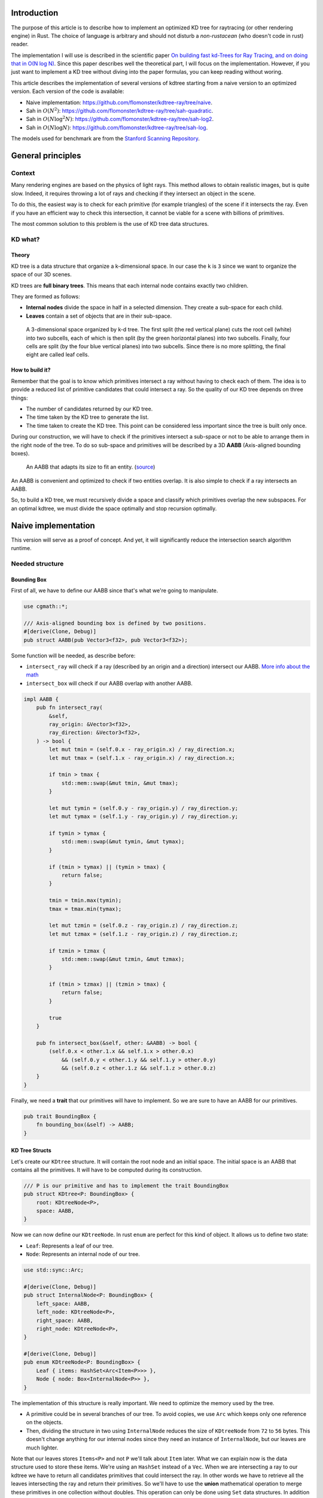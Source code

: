 Introduction
------------

The purpose of this article is to describe how to implement an optimized KD tree
for raytracing (or other rendering engine) in Rust. The choice of language is
arbitrary and should not disturb a *non-rustacean* (who doesn't code in rust) reader.

The implementation I will use is described in the scientific paper `On building fast kd-Trees
for Ray Tracing, and on doing that in O(N log N)
<http://www.irisa.fr/prive/kadi/Sujets_CTR/kadi/Kadi_sujet2_article_Kdtree.pdf>`_.
Since this paper describes well the theoretical part, I will focus on the
implementation. However, if you just want to implement a KD tree without diving
into the paper formulas, you can keep reading without woring.

This article describes the implementation of several versions of kdtree starting
from a naive version to an optimized version. Each version of the code is available:

* Naive implementation: `<https://github.com/flomonster/kdtree-ray/tree/naive>`_.
* Sah in :math:`O(N^2)`: `<https://github.com/flomonster/kdtree-ray/tree/sah-quadratic>`_.
* Sah in :math:`O(N \log^2{N})`: `<https://github.com/flomonster/kdtree-ray/tree/sah-log2>`_.
* Sah in :math:`O(N \log{N})`: `<https://github.com/flomonster/kdtree-ray/tree/sah-log>`_.

The models used for benchmark are from the `Stanford Scanning Repository
<http://graphics.stanford.edu/data/3Dscanrep/>`_.

General principles
------------------

Context
=======

Many rendering engines are based on the physics of light rays. This method allows
to obtain realistic images, but is quite slow. Indeed, it requires throwing a
lot of rays and checking if they intersect an object in the scene.

To do this, the easiest way is to check for each primitive (for example triangles)
of the scene if it intersects the ray. Even if you have an efficient way to check
this intersection, it cannot be viable for a scene with billions of primitives.

The most common solution to this problem is the use of KD tree data structures.

KD what?
========

Theory
######

KD tree is a data structure that organize a k-dimensional space. In our case the
``k`` is ``3`` since we want to organize the space of our 3D scenes.

KD trees are **full binary trees**. This means that each internal node contains
exactly two children.

They are formed as follows:

- **Internal nodes** divide the space in half in a selected dimension. They
  create a sub-space for each child.
- **Leaves** contain a set of objects that are in their sub-space.

.. figure:: /img/articles/kdtree/3dtree.png
   :width: 50%
   :alt: A 3-dimensional space organized by k-d tree.

   A 3-dimensional space organized by k-d tree. The first split (the red vertical
   plane) cuts the root cell (white) into two subcells, each of which is then split
   (by the green horizontal planes) into two subcells. Finally, four cells are
   split (by the four blue vertical planes) into two subcells. Since there is no
   more splitting, the final eight are called leaf cells.

How to build it?
################

Remember that the goal is to know which primitives intersect a ray without having
to check each of them. The idea is to provide a reduced list of primitive
candidates that could intersect a ray. So the quality of our KD tree depends on
three things:

- The number of candidates returned by our KD tree.
- The time taken by the KD tree to generate the list.
- The time taken to create the KD tree. This point can be considered less
  important since the tree is built only once.

During our construction, we will have to check if the primitives intersect a
sub-space or not to be able to arrange them in the right node of the tree.
To do so sub-space and primitives will be described by a 3D **AABB**
(Axis-aligned bounding boxes).

.. figure:: /img/articles/kdtree/aabb.gif
   :alt: An animated representation of AABB.

   An AABB that adapts its size to fit an entity. (`source <https://developer.mozilla.org/en-US/docs/Games/Techniques/3D_collision_detection>`_)

An AABB is convenient and optimized to check if two entities overlap. It is also
simple to check if a ray intersects an AABB.

So, to build a KD tree, we must recursively divide a space and classify which
primitives overlap the new subspaces. For an optimal kdtree, we must
divide the space optimally and stop recursion optimally.

Naive implementation
--------------------

This version will serve as a proof of concept. And yet, it will significantly
reduce the intersection search algorithm runtime.

Needed structure
================

Bounding Box
############

First of all, we have to define our AABB since that's what we're going to
manipulate.

.. code:: rust

   use cgmath::*;

   /// Axis-aligned bounding box is defined by two positions.
   #[derive(Clone, Debug)]
   pub struct AABB(pub Vector3<f32>, pub Vector3<f32>);

Some function will be needed, as describe before:

- ``intersect_ray`` will check if a ray (described by an origin and a direction)
  intersect our AABB. `More info about the math <https://www.scratchapixel.com/lessons/3d-basic-rendering/minimal-ray-tracer-rendering-simple-shapes/ray-box-intersection>`_
- ``intersect_box`` will check if our AABB overlap with another AABB.

.. code:: rust

   impl AABB {
       pub fn intersect_ray(
           &self,
           ray_origin: &Vector3<f32>,
           ray_direction: &Vector3<f32>,
       ) -> bool {
           let mut tmin = (self.0.x - ray_origin.x) / ray_direction.x;
           let mut tmax = (self.1.x - ray_origin.x) / ray_direction.x;

           if tmin > tmax {
               std::mem::swap(&mut tmin, &mut tmax);
           }

           let mut tymin = (self.0.y - ray_origin.y) / ray_direction.y;
           let mut tymax = (self.1.y - ray_origin.y) / ray_direction.y;

           if tymin > tymax {
               std::mem::swap(&mut tymin, &mut tymax);
           }

           if (tmin > tymax) || (tymin > tmax) {
               return false;
           }

           tmin = tmin.max(tymin);
           tmax = tmax.min(tymax);

           let mut tzmin = (self.0.z - ray_origin.z) / ray_direction.z;
           let mut tzmax = (self.1.z - ray_origin.z) / ray_direction.z;

           if tzmin > tzmax {
               std::mem::swap(&mut tzmin, &mut tzmax);
           }

           if (tmin > tzmax) || (tzmin > tmax) {
               return false;
           }

           true
       }

       pub fn intersect_box(&self, other: &AABB) -> bool {
           (self.0.x < other.1.x && self.1.x > other.0.x)
               && (self.0.y < other.1.y && self.1.y > other.0.y)
               && (self.0.z < other.1.z && self.1.z > other.0.z)
       }
   }

Finally, we need a **trait** that our primitives will have to implement. So we are
sure to have an AABB for our primitives.

.. code:: rust

   pub trait BoundingBox {
       fn bounding_box(&self) -> AABB;
   }

KD Tree Structs
###############

Let's create our ``KDtree`` structure. It will contain the root node and an initial
space. The initial space is an AABB that contains all the primitives. It will
have to be computed during its construction.

.. code:: rust

   /// P is our primitive and has to implement the trait BoundingBox
   pub struct KDtree<P: BoundingBox> {
       root: KDtreeNode<P>,
       space: AABB,
   }

Now we can now define our ``KDtreeNode``. In rust ``enum`` are perfect for this
kind of object. It allows us to define two state:

- ``Leaf``: Represents a leaf of our tree.
- ``Node``: Represents an internal node of our tree.

.. code:: rust

   use std::sync::Arc;

   #[derive(Clone, Debug)]
   pub struct InternalNode<P: BoundingBox> {
       left_space: AABB,
       left_node: KDtreeNode<P>,
       right_space: AABB,
       right_node: KDtreeNode<P>,
   }

   #[derive(Clone, Debug)]
   pub enum KDtreeNode<P: BoundingBox> {
       Leaf { items: HashSet<Arc<Item<P>>> },
       Node { node: Box<InternalNode<P>> },
   }

The implementation of this structure is really important. We need to optimize the memory used by the tree.

- A primitive could be in several branches of our tree. To avoid copies, we use
  ``Arc`` which keeps only one reference on the objects.
- Then, dividing the structure in two using ``InternalNode`` reduces the size of
  ``KDtreeNode`` from ``72`` to ``56`` bytes. This doesn't change anything for our
  internal nodes since they need an instance of ``InternalNode``, but our leaves
  are much lighter.

Note that our leaves stores ``Items<P>`` and not ``P`` we'll talk about ``Item``
later. What we can explain now is the data structure used to store these items.
We're using an ``HashSet`` instead of a ``Vec``. When we are intersecting a ray to
our kdtree we have to return all candidates primitives that could intersect the ray.
In other words we have to retrieve all the leaves intersecting the ray and return
their primitives. So we'll have to use the **union** mathematical operation to merge
these primitives in one collection without doubles. This operation can only be
done using ``Set`` data structures. In addition our ``Item`` will need to be hashable.

Plane
#####

Let's create a structure that represents a split in a space. Since our space is
in 3D a plane is perfect to represents this seperation.

.. code:: rust

   #[derive(Clone, Debug)]
   pub enum Plane {
       X(f32), // Split on the X-axis
       Y(f32), // Split on the Y-axis
       Z(f32), // Split on the Z-axis
   }


Item
####

Before starting the kdtree implementation we need to define and explain Items.
``Item`` structure will allow us two things:

- First simplify the code by aggregate a primitive and his bounding box.
- Then being hashable needed by ``HashSet`` (into our leaves).
  To do so an ``id`` will be added in the structure.

.. code:: rust

   use std::hash::{Hash, Hasher};
   use std::sync::Arc;

   #[derive(Debug)]
   pub struct Item<P: BoundingBox> {
       pub value: Arc<P>,
       pub bb: AABB,
       pub id: usize,
   }

   impl<P: BoundingBox> Item<P> {
       pub fn new(value: P, bb: AABB, id: usize) -> Self {
           Item {
               value: Arc::new(value),
               bb,
               id,
           }
       }
   }

   /// Implementation of the Clone will be needed when our item will have to
   /// follow different branches of the tree.
   impl<P: BoundingBox> Clone for Item<P> {
       fn clone(&self) -> Self {
           Item {
               value: self.value.clone(),
               bb: self.bb.clone(),
               id: self.id,
           }
       }
   }

   /// Implementation of the Hash trait
   impl<P: BoundingBox> Hash for Item<P> {
       fn hash<H: Hasher>(&self, state: &mut H) {
           self.id.hash(state);
       }
   }

   impl<P: BoundingBox> Eq for Item<P> {}
   impl<P: BoundingBox> PartialEq for Item<P> {
       fn eq(&self, other: &Self) -> bool {
           self.id == other.id
       }
   }

We can also define ``Items`` which is a list of ``Arc<Item>``.

.. code:: rust

   pub type Items<P> = Vec<Arc<Item<P>>>;

Build kdtree
============

KDtree
######

Let's first implement the function that build a ``KDtree``. To do so we need a list
of primitives. The function will compute the initial space of the KDtree and
create the root node.

.. code:: rust

   impl<P: BoundingBox> KDtree<P> {
       /// This function is used to create a new KD-tree. You need to provide a
       /// `Vec` of values that implement `BoundingBox` trait.
       pub fn new(mut values: Vec<P>) -> Self {
           let mut space =
               AABB(Vector3::<f32>::max_value(), Vector3::<f32>::min_value());
           let mut items = Items::with_capacity(values.len());
           // Enumerate the values to get a tuple (id, value)
           for (id, v) in values.drain(..).enumerate() {
               // Create items from values
               let bb = v.bounding_box();
               items.push(Arc::new(Item::new(v, bb.clone(), id)));

               // Update space with the bounding box of the item
               space.0.x = space.0.x.min(bb.0.x);
               space.0.y = space.0.y.min(bb.0.y);
               space.0.z = space.0.z.min(bb.0.z);
               space.1.x = space.1.x.max(bb.1.x);
               space.1.y = space.1.y.max(bb.1.y);
               space.1.z = space.1.z.max(bb.1.z);
           }
           // Create the root of the kdtree with a maximum depth of 10
           let root = KDtreeNode::new(&space, items, 10);
           KDtree { space, root }
       }
   }


Note that the **maximum depth** will allow us to create a stopping criterion easily.
The value was chosen arbitrarily.

KDtreeNode
##########

Let's implement the function to create a ``KDtreeNode``.

.. code:: rust

   impl<P: BoundingBox> KDtreeNode<P> {
     pub fn new(space: &AABB, items: Items<P>, max_depth: usize) -> Self {
        // Heuristic to terminate the recursion
        if items.len() <= 15 || max_depth == 0 {
            return Self::Leaf {
                items: items.iter().cloned().collect(),
            };
        }

        // Find a plane to partition the space
        let plane = Self::partition(&space, max_depth);

        // Compute the new spaces divided by `plane`
        let (left_space, right_space) = Self::split_space(&space, &plane);

        // Compute which items are part of the left and right space
        let (left_items, right_items) =
            Self::classify(&items, &left_space, &right_space);

        Self::Node {
            node: Box::new(InternalNode {
                left_node: Self::new(&left_space, left_items, max_depth - 1),
                right_node: Self::new(&right_space, right_items, max_depth - 1),
                left_space,
                right_space,
            }),
        }
      }
   }

There is a lot going on here. This contains the basic algorithm to build our kdtree.
Note that an arbitrary heuristic is used. The effectiveness of this heuristic
depends mainly on the scene itself. We can greatly improve it by using more
parameters but we will talk about it later.

We still need to implement the functions ``classify``, ``split_space`` and
``partition``. This last function is probably the most important since, depending
on where we split our space, the kdtree will be more or less efficient.
Once again we're going to take the most simple solution for now.
We will use the spatial **median splitting technique**. At each depth of the tree,
the axis on which the division is made will be changed.

.. code:: rust

   impl<P: BoundingBox> KDtreeNode<P> {
     fn classify(items: &Items<P>, left_space: &AABB, right_space: &AABB)
       -> (Items<P>, Items<P>) {
         (
             // All items that overlap with the left space is taken
             items
                 .iter()
                 .filter(|item| left_space.intersect_box(&item.bb))
                 .cloned()
                 .collect(),
             // All items that overlap with the right space is taken
             items
                 .iter()
                 .filter(|item| right_space.intersect_box(&item.bb))
                 .cloned()
                 .collect(),
         )
     }

     fn split_space(space: &AABB, plane: &Plane) -> (AABB, AABB) {
         let mut left = space.clone();
         let mut right = space.clone();
         match plane {
             Plane::X(x) => {
                 left.1.x = x.max(space.0.x).min(space.1.x);
                 right.0.x = x.max(space.0.x).min(space.1.x);
             }
             Plane::Y(y) => {
                 left.1.y = y.max(space.0.y).min(space.1.y);
                 right.0.y = y.max(space.0.y).min(space.1.y);
             }
             Plane::Z(z) => {
                 left.1.z = z.max(space.0.z).min(space.1.z);
                 right.0.z = z.max(space.0.z).min(space.1.z);
             }
         }
         (left, right)
     }

     fn partition(space: &AABB, max_depth: usize) -> Plane {
         match max_depth % 3 {
             0 => Plane::X((space.0.x + space.1.x) / 2.),
             1 => Plane::Y((space.0.y + space.1.y) / 2.),
             _ => Plane::Z((space.0.z + space.1.z) / 2.),
         }
     }
   }

You may have noticed that the ``perfect_splits`` function clips the plane to the
space ``v``. This is perfectly useless for the naive version. The median plane will
never be outside the space ``v``. However later versions might call the function
with a plane that is not contained in ``v``.

Intersect KD Tree
=================

Now that our kdtree is built, we are able to compute our reduced list of primitives
that can intersect a ray.

Let's implement this function starting with the ``KDtree`` struct:

.. code:: rust

   impl<P: BoundingBox> KDtree<P> {
     /// This function takes a ray and return a reduced list of candidates that
     /// can be intersected by the ray.
     pub fn intersect(
         &self,
         ray_origin: &Vector3<f32>,
         ray_direction: &Vector3<f32>,
     ) -> Vec<Arc<P>> {
         // Check if the ray intersect the bounding box of the Kd Tree
         if self.space.intersect_ray(ray_origin, ray_direction) {
             // Create an empty set of items
             let mut items = HashSet::new();
             // This call will fill our set of primitives
             self.root.intersect(ray_origin, ray_direction, &mut items);
             // Convert the set of items in vector of primitives
             items.iter().map(|e| e.value.clone()).collect()
         } else {
             // If the ray doesn't intersect the global bounding box no
             // primitives can be intersected
             vec![]
         }
     }
   }

The ``KDtreeNode::intersect`` is responsible to walk through the kdtree and
when necessary fill the given set ``intersected_items``.

.. code:: rust

   impl<P: BoundingBox> KDtreeNode<P> {
     pub fn intersect(
         &self,
         ray_origin: &Vector3<f32>,
         ray_direction: &Vector3<f32>,
         intersected_items: &mut HashSet<Arc<Item<P>>>,
     ) {
         match self {
             Self::Leaf { items } => {
                 // The ray intersect a leaf so we his items to the set.
                 intersected_items.extend(items.clone());
             }
             Self::Node { node } => {
                 if node.right_space.intersect_ray(ray_origin, ray_direction) {
                   node.right_node
                       .intersect(ray_origin, ray_direction, intersected_items);
                 }
                 if node.left_space.intersect_ray(ray_origin, ray_direction) {
                   node.left_node
                       .intersect(ray_origin, ray_direction, intersected_items);
                 }
             }
         }
     }
   }

Tips and analysis
=================

We are done with our naive implementation. It is obvious that a lot could be
done to improve the generated tree and we will explore this in the next part.
Still, this implementation brings a huge improvement to our rendering engine.

One way to use a kdtrees for your scenes is to store each model in a kdtree and
then you can store your kdtrees (of models) in a global kdtree for the entire scene.

To be able to create a kdtree of kdtree you only need to implement the trait
``BoundingBox`` for the ``KDtree`` struct.

.. code:: rust

   impl<P: BoundingBox> BoundingBox for KDtree<P>
   {
       fn bounding_box(&self) -> AABB {
           self.space.clone()
       }
   }

A simple trick that allows you to render scenes with a large number of models
and primitives.

Surface Area Heuristic (SAH)
----------------------------

Theory
======

The SAH method provides both the ability to know which cutting plane is the best
and whether it is worth dividing the space (create a node) or not (create a sheet).
To do this, we need to calculate the *"cost"* of a leaf and the internal nodes for
each possible splitting plane.

Before explaining the method, we need to make a few assumptions:

- :math:`K_I`: The cost for primitive (triangle) **I**ntersection.
- :math:`K_T`: The cost for a **T**raversal step of the tree.

We can now calculate the cost of an intersection in our kd-tree. Let's say that,
for a given ray and kd-tree, the intersection function returns 13 primitives and
had to pass through 8 nodes of the tree.

:math:`C_{intersection} = 13 \times K_I + 8 \times K_T`.

It is fairly easy to calculate the cost of a leaf. It is simply the number of
primitives contained in the leaf :math:`|T|` multiplied by :math:`K_I`.

  :math:`C_{leaf} = |T| \times K_I`

It is somewhat more difficult to calculate the cost of an internal node given a
splitting plane. First we need to define more terms:

- :math:`p`: The splitting plane candidate.
- :math:`V`: The space of the whole node.
- :math:`|V_L|` and :math:`|V_R|`: The left and right space splitted by :math:`p`.
- :math:`|T_L|` and :math:`|T_R|`: The number of primitives that overlap the left
  and right volumes seperated by :math:`p`.
- :math:`SA(space)`: The function that calculate the surface area of a given space.
  This function is quite simple knowing the spaces are AABB, it's simply the
  multiplication of each side of the box.

The cost of an internal node is given by the following formula.

  :math:`C_{node}(p) = K_T + K_I \Big (|T_L| \times \frac{SA(V_L)}{SA(V)} + |T_R| \times \frac{SA(V_R)}{SA(V)} \Big)`

This formula may seem magical, but it is simply the cost of one traversal step
(:math:`K_T`), plus the expected cost of intersecting the two children. The
expected cost of intersecting a child is calculated by multiplying the number of
primitives in the child and the ratio of the area taken by the child's space.

Some shortcuts were made in the explanation of the formulas for more details take
a look at the `scientific reference paper
<http://www.irisa.fr/prive/kadi/Sujets_CTR/kadi/Kadi_sujet2_article_Kdtree.pdf>`_.

How to use SAH
==============

Sah gives us a way to compare splitting planes and select the best one. Once we
have it, Sah lets us know if it's worth cutting or if a leaf is preferable.

Basically what will change in our code is the partition function and the
termination function.

To divide our space, we are going to take all the possible splitting planes in
the 3 dimensions (called perfect splits). Then we will calculate the cost of the
partition and take the smallest one.

We need to define K_T and K_I in our implementation. For this the paper advice
to use:

- :math:`K_T=15`
- :math:`K_I=20`

Implementation of needed functions
==================================

These are the functions that use the above formulas to calculate the cost of a
split.

.. code:: rust

   static K_T: f32 = 15.;
   static K_I: f32 = 20.;

   impl<P: BoundingBox> KDtreeNode<P> {
     /// Compute surface area volume of a space (AABB).
     fn surface_area(v: &AABB) -> f32 {
         (v.1.x - v.0.x) * (v.1.y - v.0.y) * (v.1.z - v.0.z)
     }

     /// Surface Area Heuristic (SAH)
     fn cost(p: &Plane, v: &AABB, n_l: usize, n_r: usize) -> f32 {
         // Split space
         let (v_l, v_r) = Self::split_space(v, p);

         // Compute the surface area of both subspace
         let vol_l = Self::surface_area(&v_l);
         let vol_r = Self::surface_area(&v_r);

         // Compute the surface area of the whole space
         let vol_v = vol_l + vol_r;

         // If one of the subspace is empty then the split can't be worth
         if vol_v == 0. || vol_l == 0. || vol_r == 0. {
             return f32::INFINITY;
         }

         // Decrease cost if it cuts empty space
         let factor = if n_l == 0 || n_r == 0 { 0.8 } else { 1. };

         // Node cost formula
         factor * (K_T + K_I * (n_l as f32 * vol_l / vol_v +
                                n_r as f32 * vol_r / vol_v))
     }
   }

The cost formula is slightly different from the one presented above. A factor of
``0.8`` has been added in case one of the subspaces does not contain any items.
This small change improves the results somewhat.

Generate candidates
===================

We are able to evaluate the cost of a split. However, there remains a problem,
in a given space there are an infinite number of planes of partition. It is
therefore necessary to choose an arbitrary number of planes that we will compare
with each other and select the one with the lowest cost. These planes will be
called candidate.

We can observe that in a given dimension two different planes that separate the
elements in the same way will have a very close cost. This being said we can
choose as candidates the planes formed by the sides of the bounding boxes of
each primitive.

.. figure:: /img/articles/kdtree/candidates.svg
   :alt: A 2D figure of splitting candidates.
   :width: 70%

   An example of splitting candidates in 2D. The green lines are splitting
   candidates in a dimension, the red in another.

Given an item and a dimension we need to be able to generate such splitting candidates.

.. code:: rust

   impl<P: BoundingBox> Item<P> {
       pub fn candidates(&self, dim: usize) -> Vec<Plane> {
           match dim {
               0 => vec![Plane::X(self.bb.0.x), Plane::X(self.bb.1.x)],
               1 => vec![Plane::Y(self.bb.0.y), Plane::Y(self.bb.1.y)],
               2 => vec![Plane::Z(self.bb.0.z), Plane::Z(self.bb.1.z)],
               _ => panic!("Invalid dimension number received: ({})", dim),
           }
       }
   }

Note that we generate planes that are not mandatory within a space. The clipping
of the ``split_space`` function is needed.

Build tree in :math:`O(N^2)`
============================

We can update the ``partition`` and ``new`` functions to get rid of our heuristics
and use the sah instead (no more ``max_depth``). This modification will greatly
increase the construction time of the kdtree. We will ignore this for now.

.. code:: rust

   pub fn new(space: &AABB, items: Items<P>) -> Self {
       let (cost, plane) = Self::partition(&items, &space);

       // Check that the cost of the splitting is not higher than the cost of
       // the leaf.
       if cost > K_I * items.len() as f32 {
           return Self::Leaf {
               items: items.iter().cloned().collect(),
           };
       }

       // Compute the new spaces divided by `plane`
       let (left_space, right_space) = Self::split_space(&space, &plane);

       // Compute which items are part of the left and right space
       let (left_items, right_items) =
           Self::classify(&items, &left_space, &right_space);

       Self::Node {
           node: Box::new(InternalNode {
               left_node: Self::new(&left_space, left_items),
               right_node: Self::new(&right_space, right_items),
               left_space,
               right_space,
           }),
       }
   }

   /// Takes the items and space of a node and return the best splitting plane
   /// and his cost
   fn partition(items: &Items<P>, space: &AABB) -> (f32, Plane) {
       let (mut best_cost, mut best_plane) = (f32::INFINITY, Plane::X(0.));
       // For all the dimension
       for dim in 0..3 {
           for item in items {
               for plane in item.candidates(dim) {
                   // Compute the new spaces divided by `plane`
                   let (left_space, right_space) =
                       Self::split_space(&space, &plane);

                   // Compute which items are part of the left and right space
                   let (left_items, right_items) =
                       Self::classify(&items, &left_space, &right_space);

                   // Compute the cost of the current plane
                   let cost = Self::cost(&plane, space,
                                         left_items.len(), right_items.len());

                   // If better update the best values
                   if cost < best_cost {
                       best_cost = cost;
                       best_plane = plane.clone();
                   }
               }
           }
       }
       (best_cost, best_plane)
   }


For each **candidate**, we call ``classify`` function that performs an iteration
on all items. This is why this partition implementation is in :math:`O(N^2)`.
As you can check in the `Benchmark`_ section, this implementation is not viable.

Build tree in :math:`O(N \log^2{N})`
====================================

Let's now optimize the construction time of our kdtree. We noticed that the element
that makes our construction slow is the usage of the function ``classify``.

The reason for calling this function is to find out the number of items to the
left and right of a splitting candidate. To solve this problem we will use an
**incremental sweep** algorithm.

This algorithm needs to know if a splitting candidate is to the **left** or to
the **right** of its associated primitive.

In a given dimension, two counters are established:

- The number of primitives to the left of the candidate.
- The number of primitives to the right of the candidate.

These are the necessary information for the ``cost`` function. The algorithm will
then sweep the candidates in the order of their position and depending on whether
they are to the left or to the right of the primitive it will update its counters.

Here is a diagram to illustrate the steps of the algorithm.

.. figure:: /img/articles/kdtree/sweep.svg
   :alt: A 2D figure showing 3 primitives and their candidates
   :width: 70%

   2D figure of 3 primitives, green lines are for left candidates, red for right.


+----------------+-------+----------------+-----------------+
| Candidates     | Side  | Left count     | Right count     |
+================+=======+================+=================+
| Initialization | N/A   | 0              | 3               |
+----------------+-------+----------------+-----------------+
| 1              | Left  | 0 **+ 1** = 1  | 3               |
+----------------+-------+----------------+-----------------+
| 2              | Left  | 1 **+ 1** = 2  | 3               |
+----------------+-------+----------------+-----------------+
| 3              | Right | 2              | 3 **- 1** = 2   |
+----------------+-------+----------------+-----------------+
| 4              | Left  | 2 **+ 1** = 3  | 2               |
+----------------+-------+----------------+-----------------+
| 5              | Right | 3              | 2 **- 1** = 1   |
+----------------+-------+----------------+-----------------+
| 6              | Right | 3              | 1 **- 1** = 0   |
+----------------+-------+----------------+-----------------+

You may have noticed that the left counter has not exactly the right value. There
is an offset when the candidate is left. You will have to update the counter value
after calling the cost function.

The same kind of function can be used to find the items belonging to the left
and right subspace. But for this purpose the candidates must keep a reference on
their associated item.

Candidate
#########

A ``Candidate`` structure is needed to aggregate the separator planes, their side
(left/right) and a reference on the item.

.. code::rust

   #[derive(Debug)]
   pub struct Candidate<P: BoundingBox> {
       pub plane: Plane,
       pub is_left: bool,
       pub item: Arc<Item<P>>,
   }

We also need to be able to sort the candidates. For this we implement the trait
``Ord`` and ``Eq``.

.. code::rust

   impl Plane {
       /// To easily extract plane position
       pub fn value(&self) -> f32 {
           match self {
               Plane::X(v) => *v,
               Plane::Y(v) => *v,
               Plane::Z(v) => *v,
           }
       }
   }

   impl<P: BoundingBox> Ord for Candidate<P> {
       fn cmp(&self, other: &Self) -> Ordering {
           // Just need to compare the position of the plane
           if self.plane.value() < other.plane.value() {
               Ordering::Less
           } else {
               Ordering::Greater
           }
       }
   }

   // Required by Ord trait
   impl<P: BoundingBox> PartialOrd for Candidate<P> {
       fn partial_cmp(&self, other: &Self) -> Option<Ordering> {
           Some(self.cmp(other))
       }
   }

   impl<P: BoundingBox> Eq for Candidate<P> {}

   // Required by Eq trait
   impl<P: BoundingBox> PartialEq for Candidate<P> {
       fn eq(&self, other: &Self) -> bool {
           self.plane.value() == other.plane.value()
       }
   }

Let's implement a function to generate these Candidate similar to the previous
function ``candidates``. We can also add other functions that will be usefull
for implentinIf the bounding box of the item is flat (so that its candidates have the same value), the left candidate must still appear first during the sweep.g the incremental sweep algorithm.

.. code::rust

   /// Candidates is a list of Candidate
   pub type Candidates<P> = Vec<Candidate<P>>;

   impl<P: BoundingBox> Candidate<P> {
     fn new(plane: Plane, is_left: bool, item: Arc<Item<P>>) -> Self {
         Candidate {
             plane,
             is_left,
             item,
         }
     }

     /// Return candidates (splits candidates) for a given dimension.
     pub fn gen_candidates(item: Arc<Item<P>>, dim: usize) -> Candidates<P> {
         match dim {
             0 => vec![
                 Candidate::new(Plane::X(item.bb.0.x), true, item.clone()),
                 Candidate::new(Plane::X(item.bb.1.x), false, item),
             ],
             1 => vec![
                 Candidate::new(Plane::Y(item.bb.0.y), true, item.clone()),
                 Candidate::new(Plane::Y(item.bb.1.y), false, item),
             ],
             2 => vec![
                 Candidate::new(Plane::Z(item.bb.0.z), true, item.clone()),
                 Candidate::new(Plane::Z(item.bb.1.z), false, item),
             ],
             _ => panic!("Invalid dimension number used: ({})", dim),
         }
     }

     /// Return the dimension value of the candidate
     pub fn dimension(&self) -> usize {
         match self.plane {
             Plane::X(_) => 0,
             Plane::Y(_) => 1,
             Plane::Z(_) => 2,
         }
     }

     pub fn is_left(&self) -> bool {
         self.is_left
     }

     pub fn is_right(&self) -> bool {
         !self.is_left
     }
   }

**Important**: The function ``gen_candidates`` returns first the left candidate
and then the right one. This detail is important. If the bounding box of
the item is flat (so that its candidates have the same value), the left candidate
must still appear first during the sweep.

Partition and Classify
######################

The ``partition`` function will have a lot of modification first instead of
returning a ``Plane`` we will return the sorted list of candidates and the index
of the best splitting candidate. Doing so will allow us to use an optimized
classify function.

.. code::rust

   /// Compute the best splitting candidate
   /// Return:
   /// * Cost of the split
   /// * The list of candidates (in the best dimension found)
   /// * Index of the best candidate
   fn partition(items: &Items<P>, space: &AABB) -> (f32, Candidates<P>, usize) {
       let mut best_cost = f32::INFINITY;
       let mut best_candidate_index = 0;
       let mut best_candidates = vec![];

       // For all the dimension
       for dim in 0..3 {
           // Generate candidates
           let mut candidates = vec![];
           for item in items {
               let mut c = Candidate::gen_candidates(item.clone(), dim);
               candidates.append(&mut c);
           }

           // Sort candidates
           candidates.sort_by(|a, b| a.cmp(&b));

           // Initialize counters
           let mut n_r = items.len();
           let mut n_l = 0;

           // Used to update best_candidates list
           let mut best_dim = false;

           // Find best candidate
           for (i, candidate) in candidates.iter().enumerate() {
               if candidate.is_right() {
                   n_r -= 1;
               }

               // Compute the cost of the current plane
               let cost = Self::cost(&candidate.plane, space, n_l, n_r);

               // If better update the best values
               if cost < best_cost {
                   best_cost = cost;
                   best_candidate_index = i;
                   best_dim = true;
               }

               if candidate.is_left() {
                   n_l += 1;
               }
           }

           // If a better candidate was found then keep the candidate list
           if best_dim {
               best_candidates = candidates;
           }
       }
       (best_cost, best_candidates, best_candidate_index)
   }

You must know that the sorting in Rust is stable that is to say in our case that
two candidates with the same plane will keep their order. This is important to
properly handle the case of flat bounding box. If you're using a non stable sort
you can slightly modify the comparison function of candidates to take into account
the ``is_left`` field.

The ``classify`` function is quite simple to implement.

.. code::rust

   fn classify(candidates: &Candidates<P>, best_index: usize)
     -> (Items<P>, Items<P>) {
       let mut left_items = Items::with_capacity(candidates.len() / 3);
       let mut right_items = Items::with_capacity(candidates.len() / 3);

       for i in 0..best_index {
           if candidates[i].is_left() {
               left_items.push(candidates[i].item.clone());
           }
       }
       for i in (1 + best_index)..candidates.len() {
           if candidates[i].is_right() {
               right_items.push(candidates[i].item.clone());
           }
       }
       (left_items, right_items)
   }

Finally we must adapt the function``KDtreeNode::new``.

.. code::rust

   pub fn new(space: &AABB, items: Items<P>) -> Self {
       let (cost, candidates, best_index) = Self::partition(&items, &space);

       // Check that the cost of the splitting is not higher than the cost of
       // the leaf.
       if cost > K_I * items.len() as f32 {
           return Self::Leaf {
               items: items.iter().cloned().collect(),
           };
       }

       // Compute the new spaces divided by `plane`
       let (left_space, right_space) =
           Self::split_space(&space, &candidates[best_index].plane);

       // Compute which items are part of the left and right space
       let (left_items, right_items) = Self::classify(&candidates, best_index);

       Self::Node {
           node: Box::new(InternalNode {
               left_node: Self::new(&left_space, left_items),
               right_node: Self::new(&right_space, right_items),
               left_space,
               right_space,
           }),
       }
   }

We now have a correct implementation of kdtree. However we can still speed up the
tree construction to be optimal. We will see how in the next part.

Build tree in :math:`O(N \log{N})`
====================================

This slows down our tree construction and the **sorting** of candidates. The idea
to optimize is to do one sort at the very beginning.

To do this we have to solve two problems:

- Take the sorting out of the inner loop of the ``partition`` function.
- Classify the candidates keeping them sorted.

The first problem can be fixed easily if we take as an argument a sorted list of
candidates (from all dimension) we can easily find the best candidate. We just
need more counters and be careful of candidates dimension.

We can modify our ``partition`` function:

.. code::rust

   /// Compute the best splitting candidate
   /// Return:
   /// * Cost of the split
   /// * Index of the best candidate
   /// * Number of items in the left partition
   /// * Number of items in the right partition
   fn partition(n: usize, space: &AABB, candidates: &Candidates<P>)
     -> (f32, usize, usize, usize) {
       let mut best_cost = f32::INFINITY;
       let mut best_candidate_index = 0;

       // Variables to keep count the number of items in both subspace for
       // each dimension
       let mut n_l = [0; 3];
       let mut n_r = [n; 3];

       // Keep n_l and n_r for the best splitting candidate
       let mut best_n_l = 0;
       let mut best_n_r = n;

       // Find best candidate
       for (i, candidate) in candidates.iter().enumerate() {
           let dim = candidate.dimension();

           // If the right candidate removes it from the right subspace
           if candidate.is_right() {
               n_r[dim] -= 1;
           }

           // Compute the cost of the split and update the best split
           let cost = Self::cost(&candidate.plane, space, n_l[dim], n_r[dim]);
           if cost < best_cost {
               best_cost = cost;
               best_candidate_index = i;
               best_n_l = n_l[dim];
               best_n_r = n_r[dim];
           }

           // If the left candidate add it from the left subspace
           if candidate.is_left() {
               n_l[dim] += 1;
           }
       }
       (best_cost, best_candidate_index, best_n_l, best_n_r)
   }

Now we need to split our candidate list given a splitting candidate. Not
forgetting to keep our new list sorted. We can do that in two steps:

- Determining which items is in the left/right/both subspace.
- Iterate on candidates adding them to the left/right list of candidates.

To mark items as on left/right/both subspace we can use a new **enum** ``Side``
and items id field.

.. code::rust

   /// Useful to classify candidates
   #[derive(Debug, Clone)]
   pub enum Side { Left, Right, Both }

Instead of instantiating a list of ``Side`` each time we call the classify function.
We can create this list once at the beginning and pass it through the recursive
calls of our tree.

Let's implement our new ``classify`` function:

.. code::rust

    fn classify(
        candidates: Candidates<P>,
        best_index: usize,
        sides: &mut Vec<Side>,
    ) -> (Candidates<P>, Candidates<P>) {
        // Step 1: Udate sides to classify items
        Self::classify_items(&candidates, best_index, sides);

        // Step 2: Splicing candidates left and right subspace
        Self::splicing_candidates(candidates, &sides)
    }

    /// Step 1 of classify.
    /// Given a candidate list and a splitting candidate identify wich items are
    /// part of the left, right and both subspaces.
    fn classify_items(
        candidates: &Candidates<P>,
        best_index: usize,
        sides: &mut Vec<Side>
    ) {
        let best_dimension = candidates[best_index].dimension();
        for i in 0..(best_index + 1) {
            if candidates[i].dimension() == best_dimension {
                if candidates[i].is_right() {
                    sides[candidates[i].item.id] = Side::Left;
                } else {
                    sides[candidates[i].item.id] = Side::Both;
                }
            }
        }
        for i in best_index..candidates.len() {
            if candidates[i].dimension() == best_dimension
               && candidates[i].is_left() {
                sides[candidates[i].item.id] = Side::Right;
            }
        }
    }

    // Step 2: Splicing candidates left and right subspace given items sides
    fn splicing_candidates(
        mut candidates: Candidates<P>,
        sides: &Vec<Side>,
    ) -> (Candidates<P>, Candidates<P>) {
        let estimated_size = candidates.len() / 2;
        let mut left_candidates = Candidates::with_capacity(estimated_size);
        let mut right_candidates = Candidates::with_capacity(estimated_size);

        for e in candidates.drain(..) {
            match sides[e.item.id] {
                Side::Left => left_candidates.push(e),
                Side::Right => right_candidates.push(e),
                Side::Both => {
                    right_candidates.push(e.clone());
                    left_candidates.push(e);
                }
            }
        }
        (left_candidates, right_candidates)
    }

Let's adapt the function``KDtreeNode::new``.

.. code::rust

   pub fn new(
       space: &AABB,
       mut candidates: Candidates<P>,
       n: usize, // The number of items
       sides: &mut Vec<Side>,
   ) -> Self {
       let (cost, best_index, n_l, n_r) =
           Self::partition(n, &space, &candidates);

       // Check that the cost of the splitting is not higher than the cost of
       // the leaf.
       if cost > K_I * n as f32 {
           // Create the set of primitives
           let mut items = HashSet::with_capacity(n);
           candidates
               .drain(..)
               .filter(|e| e.is_left() && e.dimension() == 0)
               .for_each(|e| {
                   items.insert(e.item);
               });
           return Self::Leaf { items };
       }

       // Compute the new spaces divided by `plane`
       let (left_space, right_space) =
           Self::split_space(&space, &candidates[best_index].plane);

       // Compute which candidates are part of the left and right space
       let (left_candidates, right_candidates) =
           Self::classify(candidates, best_index, sides);

       Self::Node {
           node: Box::new(InternalNode {
             left_node: Self::new(&left_space, left_candidates, n_l, sides),
             right_node: Self::new(&right_space, right_candidates, n_r, sides),
             left_space,
             right_space,
           }),
       }
   }

Since we are mixing up candidates with different dimensions, can simplify
``gen_candidates`` function that doesn't need a dimension anymore.

.. code::rust

   impl<P: BoundingBox> Candidate<P> {
     /// Return candidates (splits candidates) for all dimension.
     pub fn gen_candidates(item: Arc<Item<P>>, bb: &AABB) -> Candidates<P> {
         vec![
             Candidate::new(Plane::X(bb.0.x), true, item.clone()),
             Candidate::new(Plane::Y(bb.0.y), true, item.clone()),
             Candidate::new(Plane::Z(bb.0.z), true, item.clone()),
             Candidate::new(Plane::X(bb.1.x), false, item.clone()),
             Candidate::new(Plane::Y(bb.1.y), false, item.clone()),
             Candidate::new(Plane::Z(bb.1.z), false, item),
         ]
     }
   }

We can also simplify ``Item`` since it doesn't need a bounding box as field
anymore.

.. code::rust

   #[derive(Debug)]
   pub struct Item<P: BoundingBox> {
       pub value: Arc<P>,
       pub id: usize,
   }

   impl<P: BoundingBox> Item<P> {
       pub fn new(value: P, id: usize) -> Self {
           Item {
               value: Arc::new(value),
               id,
           }
       }
   }

Finally we must create the initial sorted list of candidate and the list of sides.
All of that will be done in the ```KDtree::new`` function:

.. code::rust

   pub fn new(mut values: Vec<P>) -> Self {
       let mut space = AABB(Vector3::<f32>::max_value(),
                            Vector3::<f32>::min_value());
       let n = values.len();
       let mut candidates = Candidates::with_capacity(n * 6);
       for (id, v) in values.drain(..).enumerate() {
           // Create items from values
           let bb = v.bounding_box();
           let item = Arc::new(Item::new(v, id));
           candidates.append(&mut Candidate::gen_candidates(item, &bb));

           // Update space with the bounding box of the item
           space.0.x = space.0.x.min(bb.0.x);
           space.0.y = space.0.y.min(bb.0.y);
           space.0.z = space.0.z.min(bb.0.z);
           space.1.x = space.1.x.max(bb.1.x);
           space.1.y = space.1.y.max(bb.1.y);
           space.1.z = space.1.z.max(bb.1.z);
       }

       // Sort candidates only once at the begining
       candidates.sort_by(|a, b| a.cmp(&b));

       // Will be used to classify candidates
       let mut sides = vec![Side::Both; n];
       let root = KDtreeNode::new(&space, candidates, n, &mut sides);
       KDtree { space, root }
   }

We're done with our final implementation! Don't forget that the complete code
of each version is available.

Benchmark
---------

Render Runtime
==============

Runtime calculated using a raytracer and an image resolution of ``800x800``.

+------------+--------+----------------+-----------+---------+
| Model      | Nb Tri | No Kd-Tree (s) | Naive (s) | Sah (s) |
+============+========+================+===========+=========+
| Armadillo  | 346k   | 3,000          | 38        | 10      |
+------------+--------+----------------+-----------+---------+
| Dragon     | 863k   | 6,900          | 65        | 10      |
+------------+--------+----------------+-----------+---------+
| Buddha     | 1m     | 9,000          | 63        | 10      |
+------------+--------+----------------+-----------+---------+
| ThaiStatue | 10m    | 68,400         | 1,980     | 95      |
+------------+--------+----------------+-----------+---------+

The naive implementation is not optimized at all. We can expect to get better
results with a tweaked implementation.

Tree construction runtime
=========================

+------------+--------+-----------+----------------+----------------------------+-------------------------+
| Model      | Nb Tri | Naive (s) | :math:`O(N^2)` | :math:`O(N \log^2{N})` (s) | :math:`O(N \log N)` (s) |
+============+========+===========+================+============================+=========================+
| Armadillo  | 346k   | 0.352     | 28h            | 16                         | ...                     |
+------------+--------+-----------+----------------+----------------------------+-------------------------+
| Dragon     | 863k   | 0.853     | 178h           | 60                         | ~14...?                 |
+------------+--------+-----------+----------------+----------------------------+-------------------------+
| Buddha     | 1m     | 1.016     | 240h           | 64                         | ~14...?                 |
+------------+--------+-----------+----------------+----------------------------+-------------------------+
| ThaiStatue | 10m    | 14.7      | 1,000days      | 1,918 ??                   | ???                     |
+------------+--------+-----------+----------------+----------------------------+-------------------------+
